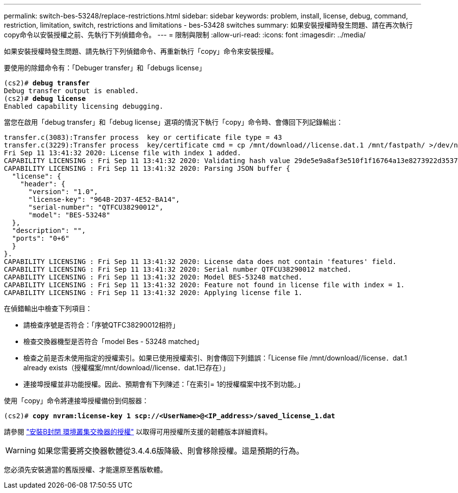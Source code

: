 ---
permalink: switch-bes-53248/replace-restrictions.html 
sidebar: sidebar 
keywords: problem, install, license, debug, command, restriction, limitation, switch, restrictions and limitations - bes-53428 switches 
summary: 如果安裝授權時發生問題、請在再次執行copy命令以安裝授權之前、先執行下列偵錯命令。 
---
= 限制與限制
:allow-uri-read: 
:icons: font
:imagesdir: ../media/


[role="lead"]
如果安裝授權時發生問題、請先執行下列偵錯命令、再重新執行「copy」命令來安裝授權。

要使用的除錯命令有：「Debuger transfer」和「debugs license」

[listing, subs="+quotes"]
----
(cs2)# *debug transfer*
Debug transfer output is enabled.
(cs2)# *debug license*
Enabled capability licensing debugging.
----
當您在啟用「debug transfer」和「debug license」選項的情況下執行「copy」命令時、會傳回下列記錄輸出：

[listing]
----
transfer.c(3083):Transfer process  key or certificate file type = 43
transfer.c(3229):Transfer process  key/certificate cmd = cp /mnt/download//license.dat.1 /mnt/fastpath/ >/dev/null 2>&1CAPABILITY LICENSING :
Fri Sep 11 13:41:32 2020: License file with index 1 added.
CAPABILITY LICENSING : Fri Sep 11 13:41:32 2020: Validating hash value 29de5e9a8af3e510f1f16764a13e8273922d3537d3f13c9c3d445c72a180a2e6.
CAPABILITY LICENSING : Fri Sep 11 13:41:32 2020: Parsing JSON buffer {
  "license": {
    "header": {
      "version": "1.0",
      "license-key": "964B-2D37-4E52-BA14",
      "serial-number": "QTFCU38290012",
      "model": "BES-53248"
  },
  "description": "",
  "ports": "0+6"
  }
}.
CAPABILITY LICENSING : Fri Sep 11 13:41:32 2020: License data does not contain 'features' field.
CAPABILITY LICENSING : Fri Sep 11 13:41:32 2020: Serial number QTFCU38290012 matched.
CAPABILITY LICENSING : Fri Sep 11 13:41:32 2020: Model BES-53248 matched.
CAPABILITY LICENSING : Fri Sep 11 13:41:32 2020: Feature not found in license file with index = 1.
CAPABILITY LICENSING : Fri Sep 11 13:41:32 2020: Applying license file 1.
----
在偵錯輸出中檢查下列項目：

* 請檢查序號是否符合：「序號QTFC38290012相符」
* 檢查交換器機型是否符合「model Bes - 53248 matched」
* 檢查之前是否未使用指定的授權索引。如果已使用授權索引、則會傳回下列錯誤：「License file /mnt/download//license．dat.1 already exists（授權檔案/mnt/download//license．dat.1已存在）」
* 連接埠授權並非功能授權。因此、預期會有下列陳述：「在索引= 1的授權檔案中找不到功能。」


使用「copy」命令將連接埠授權備份到伺服器：

[listing, subs="+quotes"]
----
(cs2)# *copy nvram:license-key 1 scp://<UserName>@<IP_address>/saved_license_1.dat*
----
請參閱 link:configure-licenses.html["安裝B封閉 環境叢集交換器的授權"] 以取得可用授權所支援的韌體版本詳細資料。


WARNING: 如果您需要將交換器軟體從3.4.4.6版降級、則會移除授權。這是預期的行為。

您必須先安裝適當的舊版授權、才能還原至舊版軟體。
